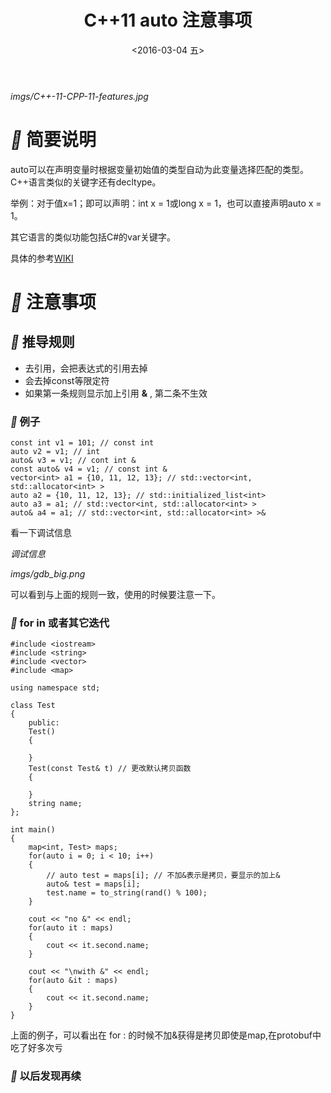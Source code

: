 #+title: C++11 auto 注意事项
#+date: <2016-03-04 五>
#+tags: c++, c++11

[[imgs/C++-11-CPP-11-features.jpg]]

* [[fa fa-fw][]] 简要说明
auto可以在声明变量时根据变量初始值的类型自动为此变量选择匹配的类型。C++语言类似的关键字还有decltype。

举例：对于值x=1；即可以声明：int x = 1或long x = 1，也可以直接声明auto x = 1。

其它语言的类似功能包括C#的var关键字。

具体的参考[[https://zh.wikipedia.org/wiki/Auto_(C%252B%252B)][WIKI]]

* [[fa fa-fw][]]  注意事项
** [[fa fa-fw][]] 推导规则
 - 去引用，会把表达式的引用去掉
 - 会去掉const等限定符
 - 如果第一条规则显示加上引用 *&* , 第二条不生效
   
*** [[fa fa-fw][]] 例子
#+begin_src c++
const int v1 = 101; // const int
auto v2 = v1; // int
auto& v3 = v1; // cont int &
const auto& v4 = v1; // const int &
vector<int> a1 = {10, 11, 12, 13}; // std::vector<int, std::allocator<int> >
auto a2 = {10, 11, 12, 13}; // std::initialized_list<int>
auto a3 = a1; // std::vector<int, std::allocator<int> >
auto& a4 = a1; // std::vector<int, std::allocator<int> >&
#+end_src
看一下调试信息

[[imgs/gdb_small.png][
调试信息]]

#+ATTR_HTML:  :alt 
[[imgs/gdb_big.png]]

可以看到与上面的规则一致，使用的时候要注意一下。

*** [[fa fa-fw][]] for in 或者其它迭代
#+begin_src c++
#include <iostream>
#include <string>
#include <vector>
#include <map>

using namespace std;

class Test
{
    public:
    Test()
    {
        
    }
    Test(const Test& t) // 更改默认拷贝函数 
    {
        
    }
    string name;
};

int main()
{
    map<int, Test> maps;
    for(auto i = 0; i < 10; i++)
    {
        // auto test = maps[i]; // 不加&表示是拷贝，要显示的加上&
        auto& test = maps[i];
        test.name = to_string(rand() % 100);
    }
    
    cout << "no &" << endl;
    for(auto it : maps)
    {
        cout << it.second.name;
    }
    
    cout << "\nwith &" << endl;
    for(auto &it : maps)
    {
        cout << it.second.name;
    }
}
#+end_src
上面的例子，可以看出在 for : 的时候不加&获得是拷贝即使是map,在protobuf中吃了好多次亏

*** [[fa fa-fw][ ]]以后发现再续
